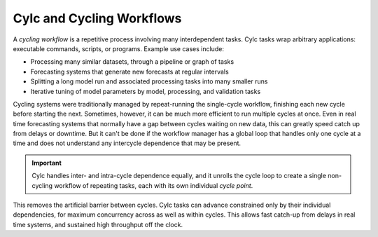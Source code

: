Cylc and Cycling Workflows
==========================

A *cycling workflow* is a repetitive process involving many interdependent
tasks. Cylc tasks wrap arbitrary applications: executable commands,
scripts, or programs. Example use cases include:

- Processing many similar datasets, through a pipeline or graph of tasks
- Forecasting systems that generate new forecasts at regular intervals
- Splitting a long model run and associated processing tasks into many smaller runs
- Iterative tuning of model parameters by model, processing, and validation tasks

Cycling systems were traditionally managed by repeat-running the single-cycle
workflow, finishing each new cycle before starting the next. Sometimes, however,
it can be much more efficient to run multiple cycles at once. Even in real time
forecasting systems that normally have a gap between cycles waiting on new
data, this can greatly speed catch up from delays or downtime. But it can't
be done if the workflow manager has a global loop that handles only one cycle
at a time and does not understand any intercycle dependence that may be present.

.. important::

   Cylc handles inter- and intra-cycle dependence equally, and it unrolls the
   cycle loop to create a single non-cycling workflow of repeating tasks, each
   with its own individual *cycle point*.

.. image:: ../../img/cycling.png
   :align: center

This removes the artificial barrier between cycles. Cylc tasks can advance
constrained only by their individual dependencies, for maximum concurrency
across as well as within cycles. This allows fast catch-up from delays in
real time systems, and sustained high throughput off the clock.

